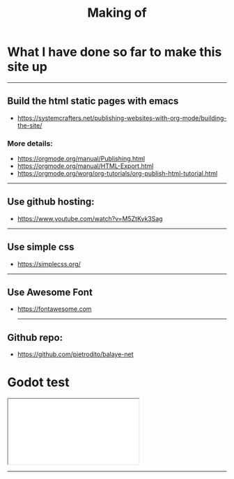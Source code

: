 #+title: Making of
#+OPTIONS: title:nil
#+OPTIONS: html-postamble:t
#+BIND: org-html-postamble-format (("en" "<footer><p >Made with <a href=\"https://www.gnu.org/software/emacs/\">Emacs</a> | <a href=\"https://simplecss.org/\">Simple CSS</a> | <a href=\"https://fontawesome.com//\">Font Awesome</a> | licence <i class='fab fa-creative-commons'></i>-BY</p></footer>")))
#+OPTIONS: html-postamble:nil

* What I have done so far to make this site up
-----

** Build the html static pages with emacs
+ https://systemcrafters.net/publishing-websites-with-org-mode/building-the-site/

*** More details:
+ https://orgmode.org/manual/Publishing.html
+ https://orgmode.org/manual/HTML-Export.html
+ https://orgmode.org/worg/org-tutorials/org-publish-html-tutorial.html
-----
** Use github hosting:
+ https://www.youtube.com/watch?v=M5ZtKvk3Sag
-----
** Use simple css
+ https://simplecss.org/

-----
** Use Awesome Font
+ https://fontawesome.com

 -----
** Github repo:
+ https://github.com/pietrodito/balaye-net

* Godot test

#+BEGIN_EXPORT html
 <div class="container">
  <iframe class="responsive-iframe" src="./Pong/index.html"> </iframe>
</div>
#+END_EXPORT
-----
